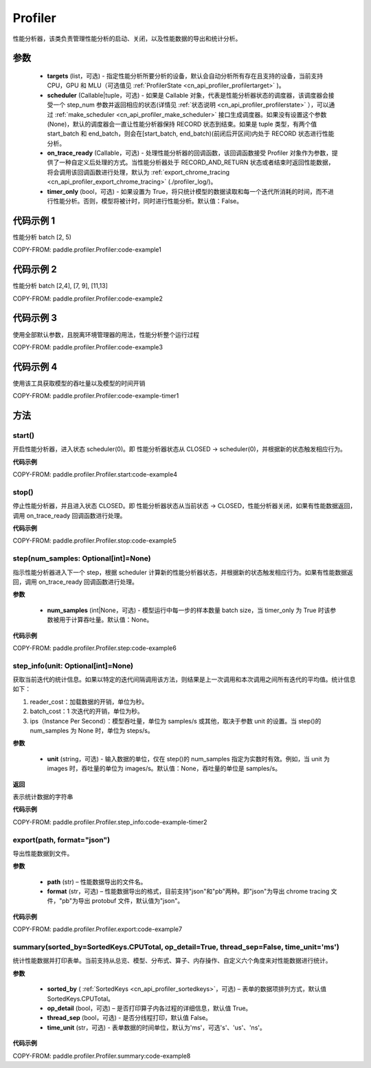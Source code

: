 .. _cn_api_profiler_profiler:

Profiler
---------------------

.. py:class:: paddle.profiler.Profiler(*, targets: Optional[Iterable[ProfilerTarget]]=None, scheduler: Union[Callable[[int], ProfilerState], tuple, None]=None, on_trace_ready: Optional[Callable[..., Any]]=None, timer_only: Optional[bool]=False)

性能分析器，该类负责管理性能分析的启动、关闭，以及性能数据的导出和统计分析。

参数
:::::::::

    - **targets** (list，可选) - 指定性能分析所要分析的设备，默认会自动分析所有存在且支持的设备，当前支持 CPU，GPU 和 MLU（可选值见 :ref:`ProfilerState <cn_api_profiler_profilertarget>` )。
    - **scheduler** (Callable|tuple，可选) - 如果是 Callable 对象，代表是性能分析器状态的调度器，该调度器会接受一个 step_num 参数并返回相应的状态(详情见 :ref:`状态说明 <cn_api_profiler_profilerstate>` ），可以通过 :ref:`make_scheduler <cn_api_profiler_make_scheduler>` 接口生成调度器。如果没有设置这个参数(None)，默认的调度器会一直让性能分析器保持 RECORD 状态到结束。如果是 tuple 类型，有两个值 start_batch 和 end_batch，则会在[start_batch, end_batch)(前闭后开区间)内处于 RECORD 状态进行性能分析。
    - **on_trace_ready** (Callable，可选) - 处理性能分析器的回调函数，该回调函数接受 Profiler 对象作为参数，提供了一种自定义后处理的方式。当性能分析器处于 RECORD_AND_RETURN 状态或者结束时返回性能数据，将会调用该回调函数进行处理，默认为 :ref:`export_chrome_tracing <cn_api_profiler_export_chrome_tracing>` (./profiler_log/)。
    - **timer_only** (bool，可选) - 如果设置为 True，将只统计模型的数据读取和每一个迭代所消耗的时间，而不进行性能分析。否则，模型将被计时，同时进行性能分析。默认值：False。

代码示例 1
::::::::::

性能分析 batch [2, 5)

COPY-FROM: paddle.profiler.Profiler:code-example1

代码示例 2
::::::::::

性能分析 batch [2,4], [7, 9], [11,13]

COPY-FROM: paddle.profiler.Profiler:code-example2

代码示例 3
::::::::::

使用全部默认参数，且脱离环境管理器的用法，性能分析整个运行过程

COPY-FROM: paddle.profiler.Profiler:code-example3

代码示例 4
::::::::::

使用该工具获取模型的吞吐量以及模型的时间开销

COPY-FROM: paddle.profiler.Profiler:code-example-timer1

方法
::::::::::::

start()
'''''''''

开启性能分析器，进入状态 scheduler(0)。即
性能分析器状态从 CLOSED -> scheduler(0)，并根据新的状态触发相应行为。

**代码示例**

COPY-FROM: paddle.profiler.Profiler.start:code-example4


stop()
'''''''''

停止性能分析器，并且进入状态 CLOSED。即
性能分析器状态从当前状态 -> CLOSED，性能分析器关闭，如果有性能数据返回，调用 on_trace_ready 回调函数进行处理。

**代码示例**

COPY-FROM: paddle.profiler.Profiler.stop:code-example5


step(num_samples: Optional[int]=None)
'''''''''

指示性能分析器进入下一个 step，根据 scheduler 计算新的性能分析器状态，并根据新的状态触发相应行为。如果有性能数据返回，调用 on_trace_ready 回调函数进行处理。

**参数**

    - **num_samples** (int|None，可选) - 模型运行中每一步的样本数量 batch size，当 timer_only 为 True 时该参数被用于计算吞吐量。默认值：None。

**代码示例**

COPY-FROM: paddle.profiler.Profiler.step:code-example6


step_info(unit: Optional[int]=None)
'''''''''

获取当前迭代的统计信息。如果以特定的迭代间隔调用该方法，则结果是上一次调用和本次调用之间所有迭代的平均值。统计信息如下：

1. reader_cost：加载数据的开销，单位为秒。

2. batch_cost：1 次迭代的开销，单位为秒。

3. ips（Instance Per Second）：模型吞吐量，单位为 samples/s 或其他，取决于参数 unit 的设置。当 step()的 num_samples 为 None 时，单位为 steps/s。

**参数**

    - **unit** (string，可选) - 输入数据的单位，仅在 step()的 num_samples 指定为实数时有效。例如，当 unit 为 images 时，吞吐量的单位为 images/s。默认值：None，吞吐量的单位是 samples/s。

**返回**

表示统计数据的字符串

**代码示例**

COPY-FROM: paddle.profiler.Profiler.step_info:code-example-timer2


export(path, format="json")
'''''''''

导出性能数据到文件。

**参数**

    - **path** (str) – 性能数据导出的文件名。
    - **format** (str，可选) – 性能数据导出的格式，目前支持"json"和"pb"两种。即"json"为导出 chrome tracing 文件，"pb"为导出 protobuf 文件，默认值为"json"。

**代码示例**

COPY-FROM: paddle.profiler.Profiler.export:code-example7


.. _cn_api_profiler_profiler_summary:

summary(sorted_by=SortedKeys.CPUTotal, op_detail=True, thread_sep=False, time_unit='ms')
'''''''''

统计性能数据并打印表单。当前支持从总览、模型、分布式、算子、内存操作、自定义六个角度来对性能数据进行统计。

**参数**

    - **sorted_by** ( :ref:`SortedKeys <cn_api_profiler_sortedkeys>`，可选) – 表单的数据项排列方式，默认值 SortedKeys.CPUTotal。
    - **op_detail** (bool，可选) – 是否打印算子内各过程的详细信息，默认值 True。
    - **thread_sep** (bool，可选) - 是否分线程打印，默认值 False。
    - **time_unit** (str，可选) - 表单数据的时间单位，默认为'ms'，可选's'、'us'、'ns'。


**代码示例**

COPY-FROM: paddle.profiler.Profiler.summary:code-example8
